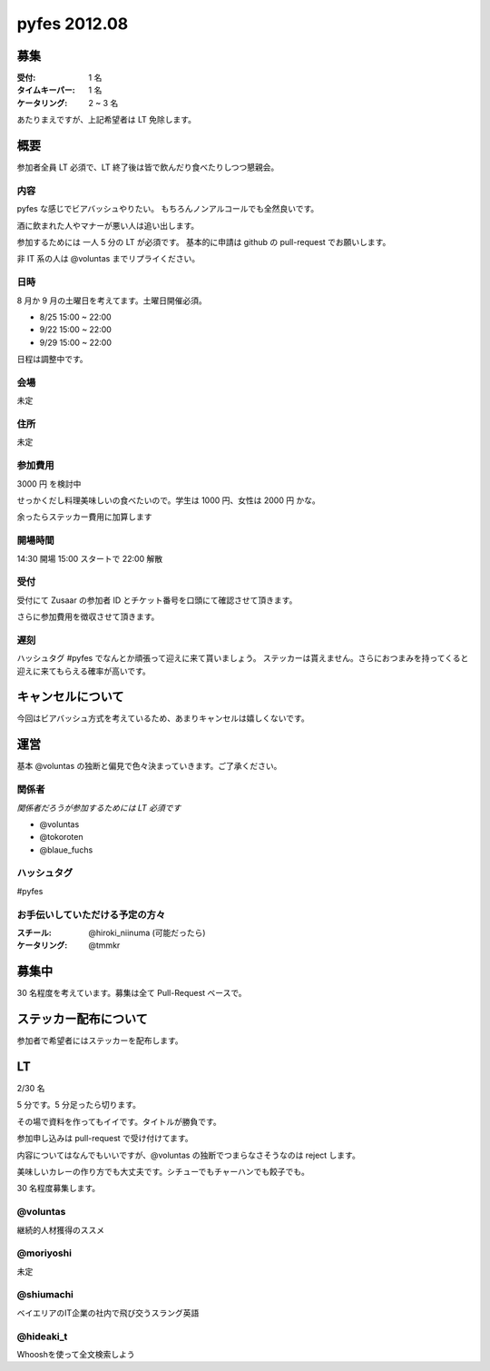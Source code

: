 #############
pyfes 2012.08
#############

募集
====

:受付: 1 名
:タイムキーパー: 1 名
:ケータリング: 2 ~ 3 名

あたりまえですが、上記希望者は LT 免除します。

概要
====

参加者全員 LT 必須で、LT 終了後は皆で飲んだり食べたりしつつ懇親会。

内容
----

pyfes な感じでビアバッシュやりたい。
もちろんノンアルコールでも全然良いです。

酒に飲まれた人やマナーが悪い人は追い出します。

参加するためには 一人 5 分の LT が必須です。
基本的に申請は github の pull-request でお願いします。

非 IT 系の人は @voluntas までリプライください。

日時
----

8 月か 9 月の土曜日を考えてます。土曜日開催必須。

- 8/25 15:00 ~ 22:00
- 9/22 15:00 ~ 22:00
- 9/29 15:00 ~ 22:00

日程は調整中です。

会場
----

未定

住所
----

未定

参加費用
--------

3000 円 を検討中

せっかくだし料理美味しいの食べたいので。学生は 1000 円、女性は 2000 円 かな。

余ったらステッカー費用に加算します

開場時間
--------

14:30 開場 15:00 スタートで 22:00 解散

受付
----

受付にて Zusaar の参加者 ID とチケット番号を口頭にて確認させて頂きます。

さらに参加費用を徴収させて頂きます。

遅刻
----

ハッシュタグ #pyfes でなんとか頑張って迎えに来て貰いましょう。
ステッカーは貰えません。さらにおつまみを持ってくると迎えに来てもらえる確率が高いです。

キャンセルについて
==================

今回はビアバッシュ方式を考えているため、あまりキャンセルは嬉しくないです。

運営
====

基本 @voluntas の独断と偏見で色々決まっていきます。ご了承ください。

関係者
------

*関係者だろうが参加するためには LT 必須です*

- @voluntas
- @tokoroten
- @blaue_fuchs

ハッシュタグ
------------

#pyfes

お手伝いしていただける予定の方々
--------------------------------

:スチール: @hiroki_niinuma (可能だったら)
:ケータリング: @tmmkr

募集中
======

30 名程度を考えています。募集は全て Pull-Request ベースで。

ステッカー配布について
======================

参加者で希望者にはステッカーを配布します。

LT
==

2/30 名

5 分です。5 分足ったら切ります。

その場で資料を作ってもイイです。タイトルが勝負です。

参加申し込みは pull-request で受け付けてます。

内容についてはなんでもいいですが、@voluntas の独断でつまらなさそうなのは reject します。

美味しいカレーの作り方でも大丈夫です。シチューでもチャーハンでも餃子でも。

30 名程度募集します。

@voluntas
---------

継続的人材獲得のススメ

@moriyoshi
----------

未定

@shiumachi
----------

ベイエリアのIT企業の社内で飛び交うスラング英語

@hideaki_t
----------

Whooshを使って全文検索しよう
